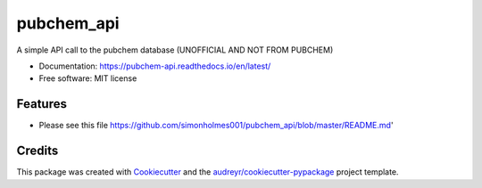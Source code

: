 ===========
pubchem_api
===========


.. image:: https://img.shields.io/pypi/v/pubchem_api.svg
        :target: https://pypi.python.org/pypi/pubchem_api

.. image:: https://img.shields.io/travis/simonholmes001/pubchem_api.svg
        :target: https://travis-ci.com/simonholmes001/pubchem_api

.. image:: https://readthedocs.org/projects/pubchem-api/badge/?version=latest
        :target: https://pubchem-api.readthedocs.io/en/latest/?badge=latest
        :alt: Documentation Status


A simple API call to the pubchem database (UNOFFICIAL AND NOT FROM PUBCHEM)

* Documentation: https://pubchem-api.readthedocs.io/en/latest/
* Free software: MIT license


Features
--------

* Please see this file https://github.com/simonholmes001/pubchem_api/blob/master/README.md'

Credits
-------

This package was created with Cookiecutter_ and the `audreyr/cookiecutter-pypackage`_ project template.

.. _Cookiecutter: https://github.com/audreyr/cookiecutter
.. _`audreyr/cookiecutter-pypackage`: https://github.com/audreyr/cookiecutter-pypackage
